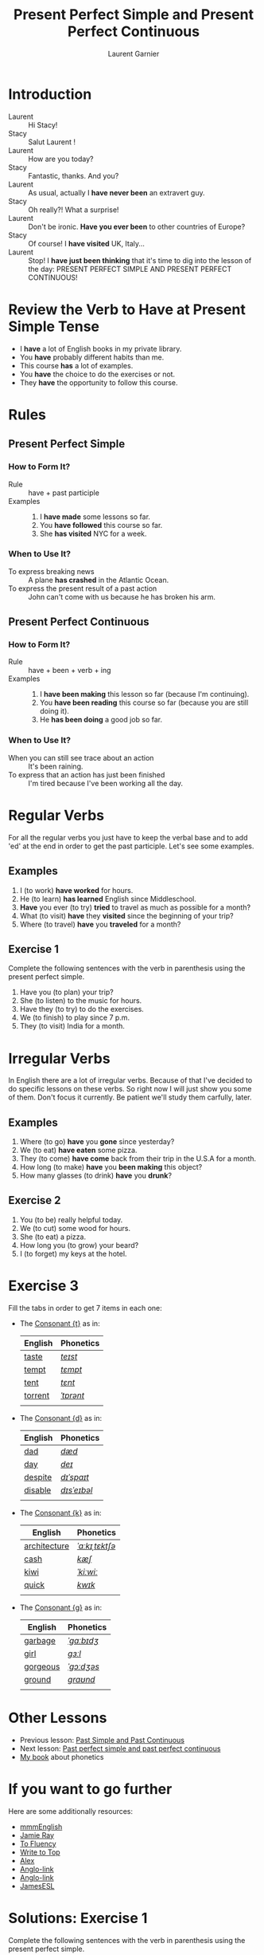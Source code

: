 #+TITLE: Present Perfect Simple and Present Perfect Continuous
#+AUTHOR: Laurent Garnier

* Introduction
  + Laurent :: Hi Stacy!
  + Stacy :: Salut Laurent !
  + Laurent :: How are you today?
  + Stacy :: Fantastic, thanks. And you?
  + Laurent :: As usual, actually I *have never been* an extravert guy.
  + Stacy :: Oh really?! What a surprise!
  + Laurent :: Don't be ironic. *Have you ever been* to other
               countries of Europe? 
  + Stacy :: Of course! I *have visited* UK, Italy...
  + Laurent :: Stop! I *have just been thinking* that it's time to dig
               into the lesson of the day: PRESENT PERFECT SIMPLE AND
               PRESENT PERFECT CONTINUOUS!

* Review the Verb to Have at Present Simple Tense

  + I *have* a lot of English books in my private library.
  + You *have* probably different habits than me.
  + This course *has* a lot of examples.
  + You *have* the choice to do the exercises or not.
  + They *have* the opportunity to follow this course.

* Rules
** Present Perfect Simple
*** How to Form It?
    + Rule :: have + past participle
    + Examples :: 
      1. I *have made* some lessons so far.
      2. You *have followed* this course so far. 
      3. She *has visited* NYC for a week.
*** When to Use It?
    + To express breaking news :: A plane *has crashed* in the
         Atlantic Ocean.
    + To express the present result of a past action :: John can't
         come with us because he has broken his arm.
** Present Perfect Continuous 
*** How to Form It?
    + Rule :: have + been + verb + ing
    + Examples :: 
      1. I *have been making* this lesson so far (because I'm
         continuing).
      2. You *have been reading* this course so far (because you are
         still doing it).
      3. He *has been doing* a good job so far.
*** When to Use It?
    + When you can still see trace about an action :: It's been
         raining.
    + To express that an action has just been finished :: I'm tired
         because I've been working all the day. 
* Regular Verbs
 For all the regular verbs you just have to keep the verbal base and
 to add 'ed' at the end in order to get the past participle. Let's see some examples.

** Examples
   1. I (to work) *have worked* for hours.
   2. He (to learn) *has learned* English since Middleschool.
   3. *Have* you ever (to try) *tried* to travel as much as possible for
      a month?
   4. What (to visit) *have* they *visited* since the beginning of
      your trip?
   5. Where (to travel) *have* you *traveled* for a month?
** Exercise 1
   Complete the following sentences with the verb in parenthesis using
   the present perfect simple.
   1. Have you (to plan) your trip?
   2. She (to listen) to the music for hours.
   3. Have they (to try) to do the exercises.
   4. We (to finish) to play since 7 p.m.
   5. They (to visit) India for a month.

* Irregular Verbs
  In English there are a lot of irregular verbs. Because of that I've
  decided to do specific lessons on these verbs. So right now I will
  just show you some of them. Don't focus it currently. Be patient
  we'll study them carfully, later.

** Examples  
   1. Where (to go) *have* you *gone* since yesterday?
   2. We (to eat) *have eaten* some pizza.
   3. They (to come) *have come* back from their trip in the U.S.A for
      a month.
   4. How long (to make) *have* you *been making* this object?
   5. How many glasses (to drink) *have* you *drunk*?
** Exercise 2
   1. You (to be) really helpful today.
   2. We (to cut) some wood for hours.
   3. She (to eat) a pizza.
   4. How long you (to grow) your beard?
   5. I (to forget) my keys at the hotel.
* Exercise 3
   Fill the tabs in order to get 7 items in each one:
   + The [[http://doyouspeakenglish.fr/voiceless-alveolar-stop-t/][Consonant {t}]] as in:

     | English | Phonetics |
     |---------+-----------|
     | [[https://en.oxforddictionaries.com/definition/taste][taste]]   | [[http://www.wordreference.com/enfr/taste][/teɪst/]]   |
     | [[https://en.oxforddictionaries.com/definition/tempt][tempt]]   | [[http://www.wordreference.com/enfr/tempt][/tɛmpt/]]   |
     | [[https://en.oxforddictionaries.com/definition/tent][tent]]    | [[http://www.wordreference.com/enfr/tent][/tɛnt/]]    |
     | [[https://en.oxforddictionaries.com/definition/torrent][torrent]] | [[http://www.wordreference.com/enfr/torrent][/ˈtɒrənt/]] |
     |         |           |

   + The [[http://doyouspeakenglish.fr/voiced-alveolar-stop-d/][Consonant {d}]] as in:

     | English | Phonetics   |
     |---------+-------------|
     | [[https://en.oxforddictionaries.com/definition/dad][dad]]     | [[http://www.wordreference.com/enfr/dad][/dæd/]]       |
     | [[https://en.oxforddictionaries.com/definition/day][day]]     | [[http://www.wordreference.com/enfr/day][/deɪ/]]       |
     | [[https://en.oxforddictionaries.com/definition/despite][despite]] | [[http://www.wordreference.com/enfr/despite][/dɪˈspaɪt/]]  |
     | [[https://en.oxforddictionaries.com/definition/disable][disable]] | [[http://www.wordreference.com/enfr/disable][/dɪsˈeɪbəl/]] |
     |         |             |

   + The [[http://doyouspeakenglish.fr/voiceless-velar-stop-k/][Consonant {k}]] as in:

     | English      | Phonetics      |
     |--------------+----------------|
     | [[https://en.oxforddictionaries.com/definition/architecture][architecture]] | [[http://www.wordreference.com/enfr/architecture][/ˈɑːkɪˌtɛktʃə/]] |
     | [[https://en.oxforddictionaries.com/definition/cash][cash]]         | [[http://www.wordreference.com/enfr/cash][/kæʃ/]]          |
     | [[https://en.oxforddictionaries.com/definition/kiwi][kiwi]]         | [[http://www.wordreference.com/enfr/kiwi][/ˈkiːwiː/]]      |
     | [[https://en.oxforddictionaries.com/definition/quick][quick]]        | [[http://www.wordreference.com/enfr/quick][/kwɪk/]]         |
     |              |                |

   + The [[http://doyouspeakenglish.fr/voiced-velar-stop-g/][Consonant {g}]] as in:
     
     | English  | Phonetics  |
     |----------+------------|
     | [[https://en.oxforddictionaries.com/definition/garbage][garbage]]  | [[http://www.wordreference.com/enfr/garbage][/ˈɡɑːbɪdʒ/]] |
     | [[https://en.oxforddictionaries.com/definition/girl][girl]]     | [[http://www.wordreference.com/enfr/girl][/ɡɜːl/]]     |
     | [[https://en.oxforddictionaries.com/definition/gorgeous][gorgeous]] | [[http://www.wordreference.com/enfr/gorgeous][/ˈɡɔːdʒəs/]] |
     | [[https://en.oxforddictionaries.com/definition/ground][ground]]   | [[http://www.wordreference.com/enfr/ground][/ɡraʊnd/]]   |
     |          |            |

* Other Lessons     
  + Previous lesson: [[https://github.com/lgsp/sciencelanguages/blob/master/org/english/ead/day-9-past-simple-and-continuous.org][Past Simple and Past Continuous]]
  + Next lesson: [[https://github.com/lgsp/sciencelanguages/blob/master/org/past-perfect-and-past-perfect-continuous.org][Past perfect simple and past perfect continuous]]
  + [[https://github.com/lgsp/sciencelanguages/blob/master/org/english/ebook-45englishsounds.org][My book]] about phonetics

* If you want to go further
  Here are some additionally resources:
  + [[https://youtu.be/XGw2-p2WuJk][mmmEnglish]]
  + [[https://youtu.be/8W2v-WWQrkA][Jamie Ray]]
  + [[https://youtu.be/WA2-8kITZWs][To Fluency]]
  + [[https://youtu.be/hg5ZYavBEc0][Write to Top]]
  + [[https://youtu.be/8di0ChJQz-s][Alex]]
  + [[https://youtu.be/xBfpZISWnEs][Anglo-link]]
  + [[https://youtu.be/kLxnRQZrhc0][Anglo-link]]
  + [[https://youtu.be/7ZWXtyavnMw][JamesESL]]

* Solutions: Exercise 1
   Complete the following sentences with the verb in parenthesis using
   the present perfect simple.
   1. Have you (to plan) *planned* your trip?
   2. She (to listen) *has listenned* to the music for hours.
   3. Have they (to try) *tried* to do the exercises.
   4. We (to finish) *have finished* to play since 7 p.m.
   5. They (to visit) *have visited* India for a month.

* Solutions: Exercise 2
   1. You (to be) *have been* really helpful today.
   2. We (to cut) *have cut* some wood for hours.
   3. She (to eat) *has eaten* a pizza.
   4. How long *have* you (to grow) *grown* your beard?
   5. I (to forget) *have forgotten* my keys at the hotel.
* Solutions: Exercise 3
   Fill the tabs in order to get 7 items in each one:
   + The [[http://doyouspeakenglish.fr/voiceless-alveolar-stop-t/][Consonant {t}]] as in:

     | English | Phonetics |
     |---------+-----------|
     | [[https://en.oxforddictionaries.com/definition/taste][taste]]   | [[http://www.wordreference.com/enfr/taste][/teɪst/]]   |
     | [[https://en.oxforddictionaries.com/definition/tempt][tempt]]   | [[http://www.wordreference.com/enfr/tempt][/tɛmpt/]]   |
     | [[https://en.oxforddictionaries.com/definition/tent][tent]]    | [[http://www.wordreference.com/enfr/tent][/tɛnt/]]    |
     | [[https://en.oxforddictionaries.com/definition/torrent][torrent]] | [[http://www.wordreference.com/enfr/torrent][/ˈtɒrənt/]] |
     | [[https://en.oxforddictionaries.com/definition/train][train]]   | [[http://www.wordreference.com/enfr/train][/treɪn/]]   |
     | [[https://en.oxforddictionaries.com/definition/tire][tire]]    | [[http://www.wordreference.com/enfr/tire][/ˈtaɪə/]]   |
     | [[https://en.oxforddictionaries.com/definition/tough][tough]]   | [[http://www.wordreference.com/enfr/tough][/tʌf/]]     |
    

   + The [[http://doyouspeakenglish.fr/voiced-alveolar-stop-d/][Consonant {d}]] as in:

     | English | Phonetics   |
     |---------+-------------|
     | [[https://en.oxforddictionaries.com/definition/dad][dad]]     | [[http://www.wordreference.com/enfr/dad][/dæd/]]       |
     | [[https://en.oxforddictionaries.com/definition/day][day]]     | [[http://www.wordreference.com/enfr/day][/deɪ/]]       |
     | [[https://en.oxforddictionaries.com/definition/despite][despite]] | [[http://www.wordreference.com/enfr/despite][/dɪˈspaɪt/]]  |
     | [[https://en.oxforddictionaries.com/definition/disable][disable]] | [[http://www.wordreference.com/enfr/disable][/dɪsˈeɪbəl/]] |
     | [[https://en.oxforddictionaries.com/definition/dry][dry]]     | [[http://www.wordreference.com/enfr/dry][/draɪ/]]      |
     | [[https://en.oxforddictionaries.com/definition/duty][duty]]    | [[http://www.wordreference.com/enfr/duty][/ˈdjuːtɪ/]]   |
     | [[https://en.oxforddictionaries.com/definition/drug][drug]]    | [[http://www.wordreference.com/enfr/drug][/drʌɡ/]]      |
     

   + The [[http://doyouspeakenglish.fr/voiceless-velar-stop-k/][Consonant {k}]] as in:

     | English      | Phonetics      |
     |--------------+----------------|
     | [[https://en.oxforddictionaries.com/definition/architecture][architecture]] | [[http://www.wordreference.com/enfr/architecture][/ˈɑːkɪˌtɛktʃə/]] |
     | [[https://en.oxforddictionaries.com/definition/cash][cash]]         | [[http://www.wordreference.com/enfr/cash][/kæʃ/]]          |
     | [[https://en.oxforddictionaries.com/definition/kiwi][kiwi]]         | [[http://www.wordreference.com/enfr/kiwi][/ˈkiːwiː/]]      |
     | [[https://en.oxforddictionaries.com/definition/quick][quick]]        | [[http://www.wordreference.com/enfr/quick][/kwɪk/]]         |
     | [[https://en.oxforddictionaries.com/definition/headache][headache]]     | [[http://www.wordreference.com/enfr/headache][/ˈhɛdˌeɪk/]]     |
     | [[https://en.oxforddictionaries.com/definition/kick][kick]]         | [[http://www.wordreference.com/enfr/kick][/kɪk/]]          |
     | [[https://en.oxforddictionaries.com/definition/cottage][cottage]]      | [[http://www.wordreference.com/enfr/cottage][/ˈkɒtɪdʒ/]]      |
     

   + The [[http://doyouspeakenglish.fr/voiced-velar-stop-g/][Consonant {g}]] as in:
     
     | English  | Phonetics  |
     |----------+------------|
     | [[https://en.oxforddictionaries.com/definition/garbage][garbage]]  | [[http://www.wordreference.com/enfr/garbage][/ˈɡɑːbɪdʒ/]] |
     | [[https://en.oxforddictionaries.com/definition/girl][girl]]     | [[http://www.wordreference.com/enfr/girl][/ɡɜːl/]]     |
     | [[https://en.oxforddictionaries.com/definition/gorgeous][gorgeous]] | [[http://www.wordreference.com/enfr/gorgeous][/ˈɡɔːdʒəs/]] |
     | [[https://en.oxforddictionaries.com/definition/ground][ground]]   | [[http://www.wordreference.com/enfr/ground][/ɡraʊnd/]]   |
     | [[https://en.oxforddictionaries.com/definition/good][good]]     | [[http://www.wordreference.com/enfr/good][/ɡʊd/]]      |
     | [[https://en.oxforddictionaries.com/definition/green][green]]    | [[http://www.wordreference.com/enfr/green][/ɡriːn/]]    |
     | [[https://en.oxforddictionaries.com/definition/gore][gore]]     | [[http://www.wordreference.com/enfr/gore][/ɡɔː/]]      |
     
     
